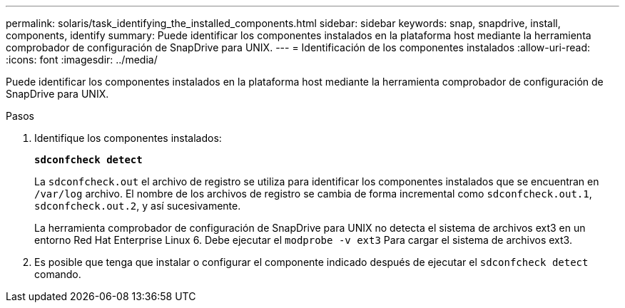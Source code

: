 ---
permalink: solaris/task_identifying_the_installed_components.html 
sidebar: sidebar 
keywords: snap, snapdrive, install, components, identify 
summary: Puede identificar los componentes instalados en la plataforma host mediante la herramienta comprobador de configuración de SnapDrive para UNIX. 
---
= Identificación de los componentes instalados
:allow-uri-read: 
:icons: font
:imagesdir: ../media/


[role="lead"]
Puede identificar los componentes instalados en la plataforma host mediante la herramienta comprobador de configuración de SnapDrive para UNIX.

.Pasos
. Identifique los componentes instalados:
+
`*sdconfcheck detect*`

+
La `sdconfcheck.out` el archivo de registro se utiliza para identificar los componentes instalados que se encuentran en `/var/log` archivo. El nombre de los archivos de registro se cambia de forma incremental como `sdconfcheck.out.1`, `sdconfcheck.out.2`, y así sucesivamente.

+
La herramienta comprobador de configuración de SnapDrive para UNIX no detecta el sistema de archivos ext3 en un entorno Red Hat Enterprise Linux 6. Debe ejecutar el `modprobe -v ext3` Para cargar el sistema de archivos ext3.

. Es posible que tenga que instalar o configurar el componente indicado después de ejecutar el `sdconfcheck detect` comando.

